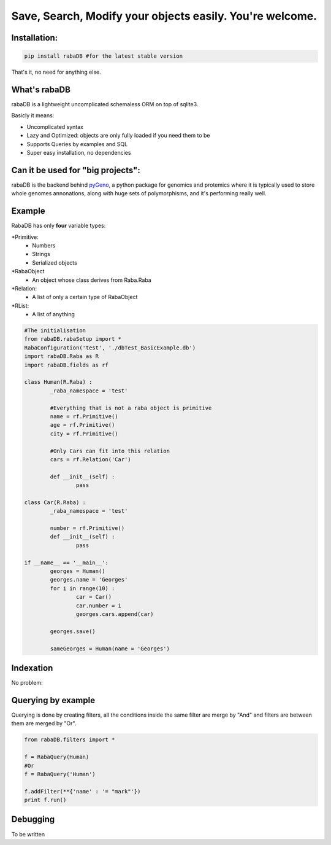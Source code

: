 Save, Search, Modify your objects easily. You're welcome.
=========================================================

Installation:
-------------

.. code:: python
	
	pip install rabaDB #for the latest stable version

That's it, no need for anything else.

What's rabaDB
-------------

rabaDB is a lightweight uncomplicated schemaless ORM on top of sqlite3.

Basicly it means:

* Uncomplicated syntax
* Lazy and Optimized: objects are only fully loaded if you need them to be
* Supports Queries by examples and SQL
* Super easy installation, no dependencies

Can it be used for "big projects":
---------------------------------

rabaDB is the backend behind pyGeno_, a python package for genomics and protemics where it is typically used to store
whole genomes annonations, along with huge sets of polymorphisms, and it's performing really well.

.. _pyGeno: https://github.com/tariqdaouda/pyGeno

Example
-------

RabaDB has only **four** variable types:

*Primitive:
	- Numbers
	- Strings
	- Serialized objects
*RabaObject
	- An object whose class derives from Raba.Raba
*Relation:
	- A list of only a certain type of RabaObject 
*RList:
	- A list of anything

.. code:: python
	
	#The initialisation
	from rabaDB.rabaSetup import *
	RabaConfiguration('test', './dbTest_BasicExample.db')
	import rabaDB.Raba as R
	import rabaDB.fields as rf
	
	class Human(R.Raba) :
		_raba_namespace = 'test'
		
		#Everything that is not a raba object is primitive
		name = rf.Primitive()
		age = rf.Primitive()
		city = rf.Primitive()
		
		#Only Cars can fit into this relation
		cars = rf.Relation('Car')
		
		def __init__(self) :
			pass
	
	class Car(R.Raba) :
		_raba_namespace = 'test'
	
		number = rf.Primitive()
		def __init__(self) :
			pass
	
	if __name__ == '__main__':
		georges = Human()
		georges.name = 'Georges'
		for i in range(10) :
			car = Car()
			car.number = i
			georges.cars.append(car)
	
		georges.save()
	
		sameGeorges = Human(name = 'Georges')

Indexation
-----------
No problem:

.. code:: python
	Human.ensureIndex('name')
	#even on several fields
	Human.ensureIndex(('name', 'age', 'city'))

Querying by example
-------------------
Querying is done by creating filters, all the conditions inside the same filter are merge by "And"
and filters are between them are merged by "Or".

.. code:: python

	from rabaDB.filters import *
	
	f = RabaQuery(Human)
	#Or
	f = RabaQuery('Human')
	
	f.addFilter(**{'name' : '= "mark"'})
	print f.run()
	
Debugging
---------
To be written
